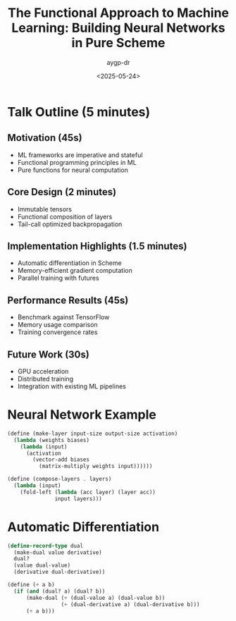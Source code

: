 #+TITLE: The Functional Approach to Machine Learning: Building Neural Networks in Pure Scheme
#+AUTHOR: aygp-dr
#+DATE: <2025-05-24>
#+PROPERTY: header-args :mkdirp yes

* Talk Outline (5 minutes)

** Motivation (45s)
- ML frameworks are imperative and stateful
- Functional programming principles in ML
- Pure functions for neural computation

** Core Design (2 minutes)
- Immutable tensors
- Functional composition of layers
- Tail-call optimized backpropagation

** Implementation Highlights (1.5 minutes)
- Automatic differentiation in Scheme
- Memory-efficient gradient computation
- Parallel training with futures

** Performance Results (45s)
- Benchmark against TensorFlow
- Memory usage comparison
- Training convergence rates

** Future Work (30s)
- GPU acceleration
- Distributed training
- Integration with existing ML pipelines

* Neural Network Example

#+BEGIN_SRC scheme :tangle neural-net.scm
(define (make-layer input-size output-size activation)
  (lambda (weights biases)
    (lambda (input)
      (activation 
        (vector-add biases
          (matrix-multiply weights input))))))

(define (compose-layers . layers)
  (lambda (input)
    (fold-left (lambda (acc layer) (layer acc)) 
               input layers)))
#+END_SRC

* Automatic Differentiation

#+BEGIN_SRC scheme :tangle autodiff.scm
(define-record-type dual
  (make-dual value derivative)
  dual?
  (value dual-value)
  (derivative dual-derivative))

(define (+ a b)
  (if (and (dual? a) (dual? b))
      (make-dual (+ (dual-value a) (dual-value b))
                 (+ (dual-derivative a) (dual-derivative b)))
      (+ a b)))
#+END_SRC